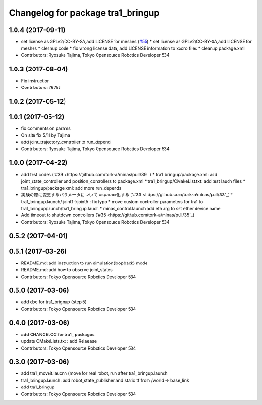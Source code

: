 ^^^^^^^^^^^^^^^^^^^^^^^^^^^^^^^^^^
Changelog for package tra1_bringup
^^^^^^^^^^^^^^^^^^^^^^^^^^^^^^^^^^

1.0.4 (2017-09-11)
------------------
* set license as GPLv2/CC-BY-SA,add LICENSE for meshes (`#55 <https://github.com/tork-a/minas/issues/55>`_)
  * set license as GPLv2/CC-BY-SA,add LICENSE for meshes
  * cleanup code
  * fix wrong license data, add LICENSE information to xacro files
  * cleanup package.xml
* Contributors: Ryosuke Tajima, Tokyo Opensource Robotics Developer 534

1.0.3 (2017-08-04)
------------------
* Fix instruction
* Contributors: 7675t

1.0.2 (2017-05-12)
------------------

1.0.1 (2017-05-12)
------------------
* fix comments on params
* On site fix 5/11 by Tajima
* add joint_trajectory_controller to run_depend
* Contributors: Ryosuke Tajima, Tokyo Opensource Robotics Developer 534

1.0.0 (2017-04-22)
------------------
* add test codes  (`#39 <https://github.com/tork-a/minas/pull/39`_)
  * tra1_bringup/package.xml: add joint_state_controller and position_controllers to package.xml
  * tra1_bringup/CMakeList.txt: add test lauch files
  * tra1_bringup/package.xml: add more run_depends
* 実験の際に変更するパラメータについてrosparam化する (`#33 <https://github.com/tork-a/minas/pull/33`_)
  * tra1_bringup.launch/ joint1->joint5 : fix typo
  * move custom controller parameters for tra1 to tra1_bringup/launch/tra1_bringup.lauch
  * minas_control.launch add eth arg to set ether device name
* Add timeout to shutdown controllers (`#35 <https://github.com/tork-a/minas/pull/35`_)
* Contributors: Ryosuke Tajima, Tokyo Opensource Robotics Developer 534

0.5.2 (2017-04-01)
------------------

0.5.1 (2017-03-26)
------------------
* README.md: add instruction to run simulation(loopback) mode
* README.md: add how to observe joint_states
* Contributors: Tokyo Opensource Robotics Developer 534

0.5.0 (2017-03-06)
------------------
* add doc for tra1_brignup (step 5)
* Contributors: Tokyo Opensource Robotics Developer 534

0.4.0 (2017-03-06)
------------------
* add CHANGELOG for tra1\_ packages
* update CMakeLists.txt : add Relaease
* Contributors: Tokyo Opensource Robotics Developer 534

0.3.0 (2017-03-06)
------------------
* add tra1_moveit.laucnh (move for real robot, run after tra1_bringup.launch
* tra1_bringup.launch: add robot_state_publisher and static tf from /world -> base_link
* add tra1_bringup
* Contributors: Tokyo Opensource Robotics Developer 534
